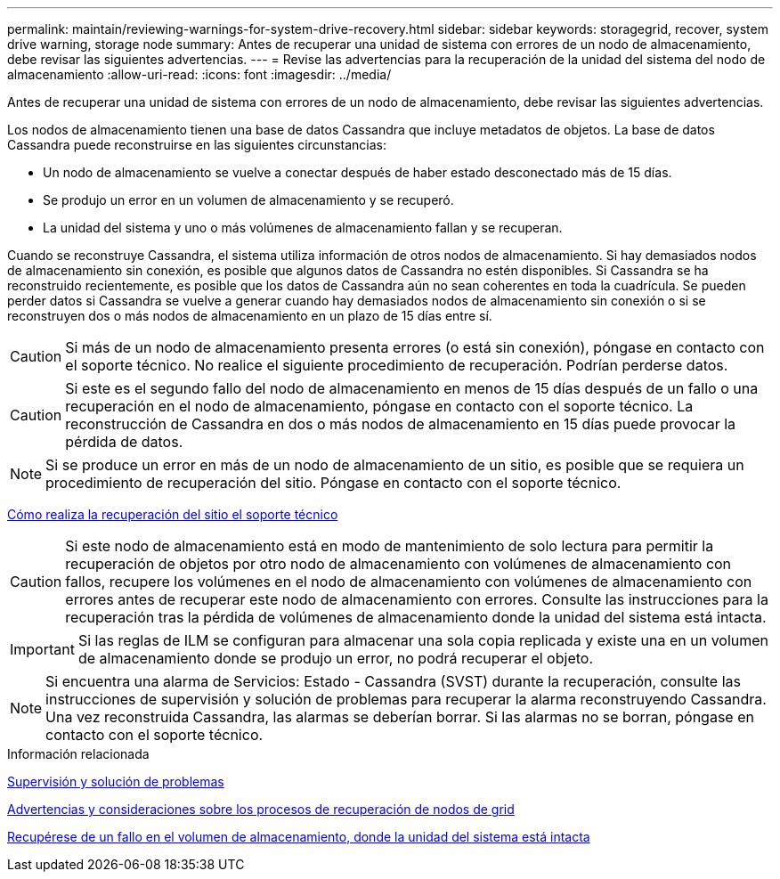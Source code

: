 ---
permalink: maintain/reviewing-warnings-for-system-drive-recovery.html 
sidebar: sidebar 
keywords: storagegrid, recover, system drive warning, storage node 
summary: Antes de recuperar una unidad de sistema con errores de un nodo de almacenamiento, debe revisar las siguientes advertencias. 
---
= Revise las advertencias para la recuperación de la unidad del sistema del nodo de almacenamiento
:allow-uri-read: 
:icons: font
:imagesdir: ../media/


[role="lead"]
Antes de recuperar una unidad de sistema con errores de un nodo de almacenamiento, debe revisar las siguientes advertencias.

Los nodos de almacenamiento tienen una base de datos Cassandra que incluye metadatos de objetos. La base de datos Cassandra puede reconstruirse en las siguientes circunstancias:

* Un nodo de almacenamiento se vuelve a conectar después de haber estado desconectado más de 15 días.
* Se produjo un error en un volumen de almacenamiento y se recuperó.
* La unidad del sistema y uno o más volúmenes de almacenamiento fallan y se recuperan.


Cuando se reconstruye Cassandra, el sistema utiliza información de otros nodos de almacenamiento. Si hay demasiados nodos de almacenamiento sin conexión, es posible que algunos datos de Cassandra no estén disponibles. Si Cassandra se ha reconstruido recientemente, es posible que los datos de Cassandra aún no sean coherentes en toda la cuadrícula. Se pueden perder datos si Cassandra se vuelve a generar cuando hay demasiados nodos de almacenamiento sin conexión o si se reconstruyen dos o más nodos de almacenamiento en un plazo de 15 días entre sí.


CAUTION: Si más de un nodo de almacenamiento presenta errores (o está sin conexión), póngase en contacto con el soporte técnico. No realice el siguiente procedimiento de recuperación. Podrían perderse datos.


CAUTION: Si este es el segundo fallo del nodo de almacenamiento en menos de 15 días después de un fallo o una recuperación en el nodo de almacenamiento, póngase en contacto con el soporte técnico. La reconstrucción de Cassandra en dos o más nodos de almacenamiento en 15 días puede provocar la pérdida de datos.


NOTE: Si se produce un error en más de un nodo de almacenamiento de un sitio, es posible que se requiera un procedimiento de recuperación del sitio. Póngase en contacto con el soporte técnico.

xref:how-site-recovery-is-performed-by-technical-support.adoc[Cómo realiza la recuperación del sitio el soporte técnico]


CAUTION: Si este nodo de almacenamiento está en modo de mantenimiento de solo lectura para permitir la recuperación de objetos por otro nodo de almacenamiento con volúmenes de almacenamiento con fallos, recupere los volúmenes en el nodo de almacenamiento con volúmenes de almacenamiento con errores antes de recuperar este nodo de almacenamiento con errores. Consulte las instrucciones para la recuperación tras la pérdida de volúmenes de almacenamiento donde la unidad del sistema está intacta.


IMPORTANT: Si las reglas de ILM se configuran para almacenar una sola copia replicada y existe una en un volumen de almacenamiento donde se produjo un error, no podrá recuperar el objeto.


NOTE: Si encuentra una alarma de Servicios: Estado - Cassandra (SVST) durante la recuperación, consulte las instrucciones de supervisión y solución de problemas para recuperar la alarma reconstruyendo Cassandra. Una vez reconstruida Cassandra, las alarmas se deberían borrar. Si las alarmas no se borran, póngase en contacto con el soporte técnico.

.Información relacionada
xref:../monitor/index.adoc[Supervisión y solución de problemas]

xref:warnings-and-considerations-for-grid-node-recovery.adoc[Advertencias y consideraciones sobre los procesos de recuperación de nodos de grid]

xref:recovering-from-storage-volume-failure-where-system-drive-is-intact.adoc[Recupérese de un fallo en el volumen de almacenamiento, donde la unidad del sistema está intacta]
